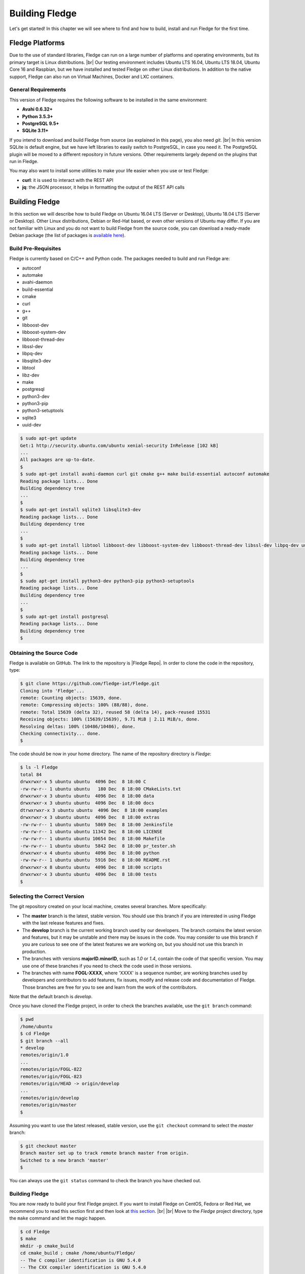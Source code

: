 .. Getting Started describes how to build and install Fledge

.. |br| raw:: html

   <br />

.. Images
.. |fledge_all_round| image:: ../images/fledge_all_round_solution.jpg

.. Links
.. _here: #id1
.. _this section: #appendix-building-fledge-on-centos

.. Links in new tabs
.. |Fledge Repo| raw:: html

   <a href="https://github.com/fledge-iot/Fledge" target="_blank">https://github.com/fledge-iot/Fledge</a>

.. |GCC Bug| raw:: html

   <a href="https://gcc.gnu.org/bugzilla/show_bug.cgi?id=66425" target="_blank">here</a>

.. |snappy| raw:: html

   <a href="https://snapcraft.io" target="_blank">Snappy</a>

.. =============================================


****************
Building Fledge
****************

Let's get started! In this chapter we will see where to find and how to build, install and run Fledge for the first time.


Fledge Platforms
=================

Due to the use of standard libraries, Fledge can run on a large number of platforms and operating environments, but its primary target is Linux distributions. |br| Our testing environment includes Ubuntu LTS 16.04, Ubuntu LTS 18.04, Ubuntu Core 16 and Raspbian, but we have installed and tested Fledge on other Linux distributions. In addition to the native support, Fledge can also run on Virtual Machines, Docker and LXC containers.


General Requirements
--------------------

This version of Fledge requires the following software to be installed in the same environment:

- **Avahi 0.6.32+**
- **Python 3.5.3+**
- **PostgreSQL 9.5+**
- **SQLite 3.11+**

If you intend to download and build Fledge from source (as explained in this page), you also need *git*. |br| In this version SQLite is default engine, but we have left libraries to easily switch to PostgreSQL, in case you need it. The PostgreSQL plugin will be moved to a different repository in future versions. Other requirements largely depend on the plugins that run in Fledge.

You may also want to install some utilities to make your life easier when you use or test Fledge:

- **curl**: it is used to interact with the REST API
- **jq**: the JSON processor, it helps in formatting the output of the REST API calls


Building Fledge
================

In this section we will describe how to build Fledge on Ubuntu 16.04 LTS (Server or Desktop), Ubuntu 18.04 LTS (Server or Desktop). Other Linux distributions, Debian or Red-Hat based, or even other versions of Ubuntu may differ. If you are not familiar with Linux and you do not want to build Fledge from the source code, you can download a ready-made Debian package (the list of packages is `available here <92_downloads.html>`_).


Build Pre-Requisites
--------------------

Fledge is currently based on C/C++ and Python code. The packages needed to build and run Fledge are:

- autoconf
- automake
- avahi-daemon
- build-essential
- cmake
- curl
- g++
- git
- libboost-dev
- libboost-system-dev
- libboost-thread-dev
- libssl-dev
- libpq-dev
- libsqlite3-dev
- libtool
- libz-dev
- make
- postgresql
- python3-dev
- python3-pip
- python3-setuptools
- sqlite3
- uuid-dev

.. code-block:: console

  $ sudo apt-get update
  Get:1 http://security.ubuntu.com/ubuntu xenial-security InRelease [102 kB]
  ...
  All packages are up-to-date.
  $
  $ sudo apt-get install avahi-daemon curl git cmake g++ make build-essential autoconf automake
  Reading package lists... Done
  Building dependency tree
  ...
  $
  $ sudo apt-get install sqlite3 libsqlite3-dev
  Reading package lists... Done
  Building dependency tree
  ...
  $
  $ sudo apt-get install libtool libboost-dev libboost-system-dev libboost-thread-dev libssl-dev libpq-dev uuid-dev libz-dev
  Reading package lists... Done
  Building dependency tree
  ...
  $
  $ sudo apt-get install python3-dev python3-pip python3-setuptools
  Reading package lists... Done
  Building dependency tree
  ...
  $
  $ sudo apt-get install postgresql
  Reading package lists... Done
  Building dependency tree
  $


Obtaining the Source Code
-------------------------

Fledge is available on GitHub. The link to the repository is |Fledge Repo|. In order to clone the code in the repository, type:

.. code-block:: console

  $ git clone https://github.com/fledge-iot/Fledge.git
  Cloning into 'Fledge'...
  remote: Counting objects: 15639, done.
  remote: Compressing objects: 100% (88/88), done.
  remote: Total 15639 (delta 32), reused 58 (delta 14), pack-reused 15531
  Receiving objects: 100% (15639/15639), 9.71 MiB | 2.11 MiB/s, done.
  Resolving deltas: 100% (10486/10486), done.
  Checking connectivity... done.
  $

The code should be now in your home directory. The name of the repository directory is *Fledge*:

.. code-block:: console

  $ ls -l Fledge
  total 84
  drwxrwxr-x 5 ubuntu ubuntu  4096 Dec  8 18:00 C
  -rw-rw-r-- 1 ubuntu ubuntu   180 Dec  8 18:00 CMakeLists.txt
  drwxrwxr-x 3 ubuntu ubuntu  4096 Dec  8 18:00 data
  drwxrwxr-x 3 ubuntu ubuntu  4096 Dec  8 18:00 docs
  dtrwxrwxr-x 3 ubuntu ubuntu  4096 Dec  8 18:00 examples
  drwxrwxr-x 3 ubuntu ubuntu  4096 Dec  8 18:00 extras
  -rw-rw-r-- 1 ubuntu ubuntu  5869 Dec  8 18:00 Jenkinsfile
  -rw-rw-r-- 1 ubuntu ubuntu 11342 Dec  8 18:00 LICENSE
  -rw-rw-r-- 1 ubuntu ubuntu 10654 Dec  8 18:00 Makefile
  -rw-rw-r-- 1 ubuntu ubuntu  5842 Dec  8 18:00 pr_tester.sh
  drwxrwxr-x 4 ubuntu ubuntu  4096 Dec  8 18:00 python
  -rw-rw-r-- 1 ubuntu ubuntu  5916 Dec  8 18:00 README.rst
  drwxrwxr-x 8 ubuntu ubuntu  4096 Dec  8 18:00 scripts
  drwxrwxr-x 3 ubuntu ubuntu  4096 Dec  8 18:00 tests
  $


Selecting the Correct Version
-----------------------------

The git repository created on your local machine, creates several branches. More specifically:

- The **master** branch is the latest, stable version. You should use this branch if you are interested in using Fledge with the last release features and fixes.
- The **develop** branch is the current working branch used by our developers. The branch contains the latest version and features, but it may be unstable and there may be issues in the code. You may consider to use this branch if you are curious to see one of the latest features we are working on, but you should not use this branch in production.
- The branches with versions **majorID.minorID**, such as *1.0* or *1.4*, contain the code of that specific version. You may use one of these branches if you need to check the code used in those versions.
- The branches with name **FOGL-XXXX**, where 'XXXX' is a sequence number, are working branches used by developers and contributors to add features, fix issues, modify and release code and documentation of Fledge. Those branches are free for you to see and learn from the work of the contributors.

Note that the default branch is *develop*.

Once you have cloned the Fledge project, in order to check the branches available, use the ``git branch`` command:

.. code-block:: console

  $ pwd
  /home/ubuntu
  $ cd Fledge
  $ git branch --all
  * develop
  remotes/origin/1.0
  ...
  remotes/origin/FOGL-822
  remotes/origin/FOGL-823
  remotes/origin/HEAD -> origin/develop
  ...
  remotes/origin/develop
  remotes/origin/master
  $

Assuming you want to use the latest released, stable version, use the ``git checkout`` command to select the *master* branch:

.. code-block:: console

  $ git checkout master
  Branch master set up to track remote branch master from origin.
  Switched to a new branch 'master'
  $

You can always use the ``git status`` command to check the branch you have checked out.


Building Fledge
----------------

You are now ready to build your first Fledge project. If you want to install Fledge on CentOS, Fedora or Red Hat, we recommend you to read this section first and then look at `this section`_. |br| |br|
Move to the *Fledge* project directory, type the ``make`` command and let the magic happen.

.. code-block:: console

  $ cd Fledge
  $ make
  mkdir -p cmake_build
  cd cmake_build ; cmake /home/ubuntu/Fledge/
  -- The C compiler identification is GNU 5.4.0
  -- The CXX compiler identification is GNU 5.4.0
  ...
  pip3 install -Ir python/requirements.txt --user --no-cache-dir
  ...
  Installing collected packages: multidict, idna, yarl, async-timeout, chardet, aiohttp, typing, aiohttp-cors, cchardet, pyjwt, six, pyjq
  Successfully installed aiohttp-2.3.8 aiohttp-cors-0.5.3 async-timeout-3.0.0 cchardet-2.1.1 chardet-3.0.4 idna-2.6 multidict-4.3.1 pyjq-2.1.0 pyjwt-1.6.0 six-1.11.0 typing-3.6.4 yarl-1.2.6
  $


Depending on the version of Ubuntu or other Linux distribution you are using, you may have found some issues. For example, there is a bug in the GCC compiler that raises a warning under specific circumstances. The output of the build will be something like:

.. code-block:: console

  /home/ubuntu/Fledge/C/services/storage/storage.cpp:97:14: warning: ignoring return value of ‘int dup(int)’, declared with attribute warn_unused_result [-Wunused-result]
    (void)dup(0);     // stdout GCC bug 66425 produces warning
                ^
  /home/ubuntu/Fledge/C/services/storage/storage.cpp:98:14: warning: ignoring return value of ‘int dup(int)’, declared with attribute warn_unused_result [-Wunused-result]
    (void)dup(0);     // stderr GCC bug 66425 produces warning
                ^

The bug is documented |GCC Bug|. For our project, you should ignore it.


The other issue is related to the version of pip (more specifically pip3), the Python package manager. If you see this warning in the middle of the build output:

.. code-block:: console

  /usr/lib/python3.5/distutils/dist.py:261: UserWarning: Unknown distribution option: 'python_requires'
    warnings.warn(msg)

...and this output at the end of the build process:

.. code-block:: console

  You are using pip version 8.1.1, however version 9.0.1 is available.
  You should consider upgrading via the 'pip install --upgrade pip' command.

In this case, what you need to do is to upgrade the pip software for Python3:

.. code-block:: console

  $ sudo pip3 install --upgrade pip
  Collecting pip
    Downloading pip-9.0.1-py2.py3-none-any.whl (1.3MB)
      100% |████████████████████████████████| 1.3MB 1.1MB/s
  Installing collected packages: pip
  Successfully installed pip-9.0.1
  $

At this point, run the ``make`` command again and the Python warning should disappear.


Testing Fledge from the Build Environment
------------------------------------------

If you are eager to test Fledge straight away, you can do so! All you need to do is to set the *FLEDGE_ROOT* environment variable and you are good to go. Stay in the Fledge project directory, set the environment variable with the path to the Fledge directory and start fledge with the ``fledge start`` command:

.. code-block:: console

  $ pwd
  /home/ubuntu/Fledge
  $ export FLEDGE_ROOT=/home/ubuntu/Fledge
  $ ./scripts/fledge start
  Starting Fledge vX.X.....
  Fledge started.
  $


You can check the status of Fledge with the ``fledge status`` command. For few seconds you may see service starting, then it will show the status of the Fledge services and tasks:

.. code-block:: console

  $ ./scripts/fledge status
  Fledge starting.
  $
  $ scripts/fledge status
  Fledge v1.3.1 running.
  Fledge uptime:  175 seconds.
  Fledge Records: 0 read, 0 sent, 0 purged.
  Fledge does not require authentication.
  === Fledge services:
  fledge.services.core
  === Fledge tasks:
  fledge.tasks.north.sending_process --stream_id 1 --debug_level 1 --port=40417 --address=127.0.0.1 --name=sending process
  fledge.tasks.north.sending_process --stream_id 2 --debug_level 1 --port=40417 --address=127.0.0.1 --name=statistics to pi
  $

If you are curious to see a proper output from Fledge, you can query the Core microservice using the REST API:

.. code-block:: console

  $ curl -s http://localhost:8081/fledge/ping ; echo
  {"dataPurged": 0, "dataRead": 10, "uptime": 308.42881059646606, "dataSent": 0, "authenticationOptional": true}
  $
  $ curl -s http://localhost:8081/fledge/statistics ; echo
  [{"key": "BUFFERED", "description": "The number of readings currently in the Fledge buffer", "value": 0}, {"key": "DISCARDED", "description": "The number of readings discarded at the input side by Fledge, i.e. discarded before being  placed in the buffer. This may be due to some error in the readings themselves.", "value": 0}, {"key": "PURGED", "description": "The number of readings removed from the buffer by the purge process", "value": 0}, {"key": "READINGS", "description": "The number of readings received by Fledge since startup", "value": 0}, {"key": "SENT_1", "description": "The number of readings sent to the historian", "value": 0}, {"key": "SENT_2", "description": "The number of statistics data sent to the historian", "value": 0}, {"key": "UNSENT", "description": "The number of readings filtered out in the send process", "value": 0}, {"key": "UNSNPURGED", "description": "The number of readings that were purged from the buffer before being sent", "value": 0}]
  $

Congratulations! You have installed and tested Fledge! If you want to go extra mile (and make the output of the REST API more readable, download the *jq* JSON processor and pipe the output of the *curl* command to it:

.. code-block:: console

  $ sudo apt install jq
  ...
  $
  $ curl -s http://localhost:8081/fledge/statistics | jq
  [
    {
      "key": "BUFFERED",
      "description": "The number of readings currently in the Fledge buffer",
      "value": 0
    },
    {
      "key": "DISCARDED",
      "description": "The number of readings discarded at the input side by Fledge, i.e. discarded before being  placed in the buffer. This may be due to some error in the readings themselves.",
      "value": 0
    },
    {
      "key": "PURGED",
      "description": "The number of readings removed from the buffer by the purge process",
      "value": 0
    },
    {
      "key": "READINGS",
      "description": "The number of readings received by Fledge since startup",
      "value": 0
    },
    {
      "key": "SENT_1",
      "description": "The number of readings sent to the historian",
      "value": 0
    },
    {
      "key": "SENT_2",
      "description": "The number of statistics data sent to the historian",
      "value": 0
    },
    {
      "key": "UNSENT",
      "description": "The number of readings filtered out in the send process",
      "value": 0
    },
    {
      "key": "UNSNPURGED",
      "description": "The number of readings that were purged from the buffer before being sent",
      "value": 0
    }
  ]
  $


Now I Want to Stop Fledge!
---------------------------

Easy, you have learnt ``fledge start`` and ``fledge status``, simply type ``fledge stop``:


.. code-block:: console

  $ scripts/fledge stop
  Stopping Fledge.........
  Fledge stopped.
  $

|br| |br|
As a next step, let's install Fledge!


Appendix: Setting the PostgreSQL Database
=========================================

If you intend to use the PostgreSQL database as storage engine, make sure that PostgreSQL is installed and running correctly:

.. code-block:: console

  $ sudo systemctl status postgresql
  ● postgresql.service - PostgreSQL RDBMS
     Loaded: loaded (/lib/systemd/system/postgresql.service; enabled; vendor preset: enabled)
     Active: active (exited) since Fri 2017-12-08 15:56:07 GMT; 15min ago
   Main PID: 14572 (code=exited, status=0/SUCCESS)
     CGroup: /system.slice/postgresql.service

  Dec 08 15:56:07 ubuntu systemd[1]: Starting PostgreSQL RDBMS...
  Dec 08 15:56:07 ubuntu systemd[1]: Started PostgreSQL RDBMS.
  Dec 08 15:56:11 ubuntu systemd[1]: Started PostgreSQL RDBMS.
  $
  $ ps -ef | grep postgres
  postgres 14806     1  0 15:56 ?        00:00:00 /usr/lib/postgresql/9.5/bin/postgres -D /var/lib/postgresql/9.5/main -c config_file=/etc/postgresql/9.5/main/postgresql.conf
  postgres 14808 14806  0 15:56 ?        00:00:00 postgres: checkpointer process
  postgres 14809 14806  0 15:56 ?        00:00:00 postgres: writer process
  postgres 14810 14806  0 15:56 ?        00:00:00 postgres: wal writer process
  postgres 14811 14806  0 15:56 ?        00:00:00 postgres: autovacuum launcher process
  postgres 14812 14806  0 15:56 ?        00:00:00 postgres: stats collector process
  ubuntu   15198  1225  0 17:22 pts/0    00:00:00 grep --color=auto postgres
  $

PostgreSQL 9.5 is the version available for Ubuntu 16.04 and Ubuntu 18.04 when we have published this page. Other versions of PostgreSQL, such as 9.6 or 10.1, work just fine. |br| |br| When you install the Ubuntu package, PostreSQL is set for a *peer authentication*, i.e. the database user must match with the Linux user. Other packages may differ. You may quickly check the authentication mode set in the *pg_hba.conf* file. The file is in the same directory of the *postgresql.conf* file you may see as output from the *ps* command shown above, in our case */etc/postgresql/9.5/main*:

.. code-block:: console

  $ sudo grep '^local' /etc/postgresql/9.5/main/pg_hba.conf
  local   all             postgres                                peer
  local   all             all                                     peer
  $

The installation procedure also creates a Linux *postgres* user. In order to check if everything is set correctly, execute the *psql* utility as sudo user:

.. code-block:: console

  $ sudo -u postgres psql -l
                                    List of databases
     Name    |  Owner   | Encoding |   Collate   |    Ctype    |   Access privileges
  -----------+----------+----------+-------------+-------------+-----------------------
   postgres  | postgres | UTF8     | en_GB.UTF-8 | en_GB.UTF-8 |
   template0 | postgres | UTF8     | en_GB.UTF-8 | en_GB.UTF-8 | =c/postgres          +
             |          |          |             |             | postgres=CTc/postgres
   template1 | postgres | UTF8     | en_GB.UTF-8 | en_GB.UTF-8 | =c/postgres          +
             |          |          |             |             | postgres=CTc/postgres
  (3 rows)
  $

Encoding and collations may differ, depending on the choices made when you installed your operating system. |br| Before you proceed, you must create a PostgreSQL user that matches your Linux user. Supposing that your user is *<fledge_user>*, type:

.. code-block:: console

  $ sudo -u postgres createuser -d <fledge_user>

The *-d* argument is important because the user will need to create the Fledge database.

Finally, you should now be able to see the list of the available databases from your current user:

.. code-block:: console

  $ psql -l
                                    List of databases
     Name    |  Owner   | Encoding |   Collate   |    Ctype    |   Access privileges
  -----------+----------+----------+-------------+-------------+-----------------------
   postgres  | postgres | UTF8     | en_GB.UTF-8 | en_GB.UTF-8 |
   template0 | postgres | UTF8     | en_GB.UTF-8 | en_GB.UTF-8 | =c/postgres          +
             |          |          |             |             | postgres=CTc/postgres
   template1 | postgres | UTF8     | en_GB.UTF-8 | en_GB.UTF-8 | =c/postgres          +
             |          |          |             |             | postgres=CTc/postgres
  (3 rows)
  $

|br|


Appendix: Building Fledge on CentOS
====================================

In this section we present how to prepare a CentOS machine to build and install Fledge. A similar approach can be adopted to build the platform on RedHat and Fedora distributions. Here we refer to CentOS version 17.4.1708, requirements for other versions or distributions might differ.


Pre-Requisites
--------------

Pre-requisites on CentOS are similar to the ones on other distributions, but the name of the packages may differ from Debian-based distros. Starting from a minimal installation, this is the list of packages you need to add:

- libtool
- cmake
- boost-devel
- libuuid-devel
- gmp-devel
- mpfr-devel
- libmpc-devel
- sqlite3
- bzip2
- jq

This is the complete list of the commands to execute and the installed packages in CentoOS 17.4.1708.

.. code-block:: console

  sudo yum install libtool
  sudo yum install cmake
  sudo yum install boost-devel
  sudo yum install libuuid-devel
  sudo yum install gmp-devel
  sudo yum install mpfr-devel
  sudo yum install libmpc-devel
  sudo yum install bzip2
  sudo yum install jq
  sudo yum install libsqlite3x-devel


Building and Installing C++ 5.4
-------------------------------

Fledge, requires C++ 5.4, CentOS 7 provides version 4.8. These are the commands to build and install the new GCC environment:

.. code-block:: console

  sudo yum install gcc-c++
  curl https://ftp.gnu.org/gnu/gcc/gcc-5.4.0/gcc-5.4.0.tar.bz2 -O
  bzip2 -dk gcc-5.4.0.tar.bz
  tar xvf gcc-5.4.0.tar
  mkdir gcc-5.4.0-build
  cd gcc-5.4.0-build
  ../gcc-5.4.0/configure --enable-languages=c,c++ --disable-multilib
  make -j$(nproc)
  sudo make install

At the end of the procedure, the system will have two versions of GCC installed:

- GCC 4.8, installed in /usr/bin and /usr/lib64
- GCC 5.4, installed in /usr/local/bin and /usr/local/lib64

In order to use the latest version for Fledge, add the following lines at the end of your ``$HOME/.bash_profile`` script:

.. code-block:: console

  export CC=/usr/local/bin/gcc
  export CXX=/usr/local/bin/g++
  export LD_LIBRARY_PATH=/usr/local/lib64


Installing PostgreSQL 9.6
-------------------------

CentOS provides PostgreSQL 9.2. Fledge has been tested with PostgreSQL 9.5, 9.6 and 10.X. The commands to install the new version of PostgreSQL are:

.. code-block:: console

  sudo yum install https://download.postgresql.org/pub/repos/yum/9.6/redhat/rhel-7-x86_64/pgdg-centos96-9.6-3.noarch.rpm
  sudo yum install postgresql96
  sudo yum install postgresql96-server
  sudo yum install postgresql96-devel
  sudo /usr/pgsql-9.6/bin/postgresql96-setup initdb
  sudo systemctl enable postgresql-9.6
  sudo systemctl start postgresql-9.6

At this point, Postgres has been configured to start at boot and it should be up and running. You can always check the status of the database server with ``systemctl status postgresql-9.6``:

.. code-block:: console

  $ sudo systemctl status postgresql-9.6
  [sudo] password for fledge:
  ● postgresql-9.6.service - PostgreSQL 9.6 database server
     Loaded: loaded (/usr/lib/systemd/system/postgresql-9.6.service; enabled; vendor preset: disabled)
     Active: active (running) since Sat 2018-03-17 06:22:52 GMT; 8min ago
       Docs: https://www.postgresql.org/docs/9.6/static/
    Process: 1036 ExecStartPre=/usr/pgsql-9.6/bin/postgresql96-check-db-dir ${PGDATA} (code=exited, status=0/SUCCESS)
   Main PID: 1049 (postmaster)
     CGroup: /system.slice/postgresql-9.6.service
             ├─1049 /usr/pgsql-9.6/bin/postmaster -D /var/lib/pgsql/9.6/data/
             ├─1077 postgres: logger process
             ├─1087 postgres: checkpointer process
             ├─1088 postgres: writer process
             ├─1089 postgres: wal writer process
             ├─1090 postgres: autovacuum launcher process
             └─1091 postgres: stats collector process

  Mar 17 06:22:52 vbox-centos-test systemd[1]: Starting PostgreSQL 9.6 database server...
  Mar 17 06:22:52 vbox-centos-test postmaster[1049]: < 2018-03-17 06:22:52.910 GMT > LOG:  redirecting log output to logging collector process
  Mar 17 06:22:52 vbox-centos-test postmaster[1049]: < 2018-03-17 06:22:52.910 GMT > HINT:  Future log output will appear in directory "pg_log".
  Mar 17 06:22:52 vbox-centos-test systemd[1]: Started PostgreSQL 9.6 database server.
  $

Next, add the Fledge user to PostgreSQL with the command ``sudo -u postgres createuser -d <user>``, where *<user>* is your Fledge user.

Finally, add ``/usr/pgsql-9.6/bin`` to your PATH environment variable in ``$HOME/.bash_profile``. the new PATH setting in the file should look something like this:

.. code-block:: console

  PATH=$PATH:$HOME/.local/bin:$HOME/bin:/usr/pgsql-9.6/bin


Installing Python 3.5
---------------------

Fledge requires Python 3.5, CentOS provides Python 2.7. The commands to install the new version are:

.. code-block:: console

  sudo yum install yum-utils
  sudo yum groupinstall development
  sudo yum install https://centos7.iuscommunity.org/ius-release.rpm
  sudo yum install python35u
  sudo yum -y install python35u-pip
  sudo yum install python35u-devel

In order to use the new version, you need to create two symbolic links in the ``/usr/bin`` directory:

.. code-block:: console

  cd /usr/bin
  sudo ln -s python3.5 python3
  sudo ln -s pip3.5 pip3


Installing SQLite3
------------------

Fledge requires SQLite version 3.11 or later, CentOS provides an old version of SQLite. We must download SQLite, compile it and install it. The steps are:

- Download the source code of SQLite with *wget*. If you do not have *wget* installed, install it with ``sudo yum install wget``: |br| ``wget http://www.sqlite.org/2018/sqlite-autoconf-3230100.tar.gz``
- Extract the SQLite tarball: |br| ``tar xzvf sqlite-autoconf-3230100.tar.gz``
- Move into the SQLite directory and execute the *configure-make-make install* commands: |br| ``cd sqlite-autoconf-3230100`` |br| ``./configure`` |br| ``make`` |br| ``sudo make install``


Changing to the PostgreSQL Engine
---------------------------------

The CentOS version of Fledge is optimized to work with PostgreSQL as storage engine. In order to achieve that, change the file *configuration.cpp* in the *C/services/storage* directory: line #20, word *sqlite* must be replaced with *postgres*:

``" { \"plugin\" : { \"value\" : \"postgres\", \"description\" : \"The stora    ge plugin to load\"},"``


Building Fledge
----------------

We are finally ready to install Fledge, but we need to apply some little changes to the code and the make files. These changes will be removed in the future, but for the moment they are necessary to complete the procedure.

First, clone the Github repository with the usual command: |br| ``git clone https://github.com/fledge-iot/Fledge.git`` |br| The project should have been added to your machine under the *Fledge* directory.

We need to apply these changes to *C/plugins/storage/postgres/CMakeLists.txt*:

- Replace |br| ``include_directories(../../../thirdparty/rapidjson/include /usr/include/postgresql)`` |br| with: |br| ``include_directories(../../../thirdparty/rapidjson/include /usr/pgsql-9.6/include)`` |br| ``link_directories(/usr/pgsql-9.6/lib)`` |br|

You are now ready to execute the ``make`` command, as described here_.


Further Notes
-------------

Here are some extra notes for the CentOS users.

**Commented code** |br| The code commented in the previous paragraph is experimental and used for auto-discovery. It has been used for tests with South Microservices running on smart sensors, separated from the Core and Storage Microservices. This means that auto-discovery, i.e. the ability for a South Microservice to automatically identify the other services of Fledge distributed over the network, is currently not available on CentOS.


**fledge start** |br| When Fledge starts on CentOS, it returns this message:

.. code-block:: console

  Starting Fledge v1.3.1.Fledge cannot start.
  Check /home/fledge/Fledge/data/core.err for more information.

Check the *core.err* file, but if it is empty and *fledge status* shows Fledge running, it means that the services are up and running.

.. code-block:: console

  $ fledge start
  Starting Fledge v1.3.1.Fledge cannot start.
  Check /home/fledge/Fledge/data/core.err for more information.
  $
  $ fledge status
  Fledge v1.3.1 running.
  Fledge uptime:  6 seconds.
  Fledge Records: 0 read, 0 sent, 0 purged.
  Fledge does not require authentication.
  === Fledge services:
  fledge.services.core
  === Fledge tasks:
  $
  $ cat data/core.err
  $
  $ ps -ef | grep fledge
  ...
  fledge   6174     1  1 08:03 pts/0    00:00:00 python3 -m fledge.services.core
  fledge   6179     1  0 08:03 ?        00:00:00 /home/fledge/Fledge/services/storage --address=0.0.0.0 --port=34037
  fledge   6213  6212  0 08:04 pts/0    00:00:00 python3 -m fledge.tasks.statistics --port=34037 --address=127.0.0.1 --name=stats collector
  ...
  $

**fledge stop** |br| In CentOS, the command stops all the microservices with the exception of Core (with a ``ps -ef`` command you can easily check the process still running). You should execute a *stop* and a *kill* command to complete the shutdown on CentOS:

.. code-block:: console

  $ fledge status
  Fledge v1.3.1 running.
  Fledge uptime:  6 seconds.
  Fledge Records: 0 read, 0 sent, 0 purged.
  Fledge does not require authentication.
  === Fledge services:
  fledge.services.core
  === Fledge tasks:
  $ fledge stop
  Stopping Fledge.............
  Fledge stopped.
  $
  $ ps -ef | grep fledge
  ...
  fledge   5782     1  5 07:56 pts/0    00:00:11 python3 -m fledge.services.core
  ...
  $
  $ fledge kill
  Fledge killed.
  $ ps -ef | grep fledge
  ...
  $
